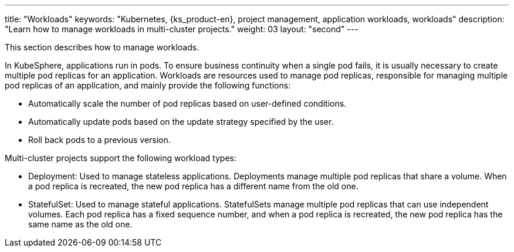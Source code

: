 ---
title: "Workloads"
keywords: "Kubernetes, {ks_product-en}, project management, application workloads, workloads"
description: "Learn how to manage workloads in multi-cluster projects."
weight: 03
layout: "second"
---

// include::../../../../../_custom-en/clusterManagement/workloads/workloads-desc-workloads.adoc[]

This section describes how to manage workloads.

In KubeSphere, applications run in pods. To ensure business continuity when a single pod fails, it is usually necessary to create multiple pod replicas for an application. Workloads are resources used to manage pod replicas, responsible for managing multiple pod replicas of an application, and mainly provide the following functions:

* Automatically scale the number of pod replicas based on user-defined conditions.

* Automatically update pods based on the update strategy specified by the user.

* Roll back pods to a previous version.

Multi-cluster projects support the following workload types:

* Deployment: Used to manage stateless applications. Deployments manage multiple pod replicas that share a volume. When a pod replica is recreated, the new pod replica has a different name from the old one.

* StatefulSet: Used to manage stateful applications. StatefulSets manage multiple pod replicas that can use independent volumes. Each pod replica has a fixed sequence number, and when a pod replica is recreated, the new pod replica has the same name as the old one.

// * DaemonSet: Used to manage daemons. DaemonSets ensure that all or specific nodes run a pod replica. When a new node is added to the cluster, if the new node meets the pod scheduling rules, the DaemonSet automatically creates a pod replica on the new node.